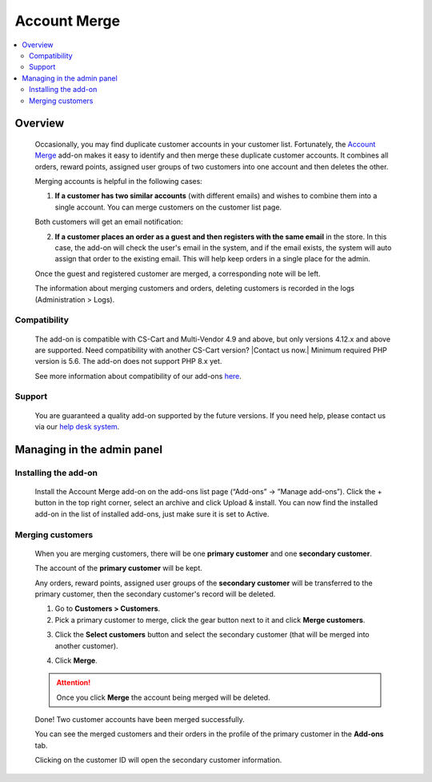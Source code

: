 **********************
Account Merge
**********************

.. raw:: html

    <div class="buy-now">
        <a href="https://marketplace.simtechdev.com/landing/100000151" class="btn buy-now__btn">Buy now</a>
    </div>



.. contents::
    :local:
    :depth: 2

--------
Overview
--------

    Occasionally, you may find duplicate customer accounts in your customer list. Fortunately, the `Account Merge <https://www.simtechdev.com/addons/site-management/customer-account-merge.html>`_ add-on makes it easy to identify and then merge these duplicate customer accounts. It combines all orders, reward points, assigned user groups of two customers into one account and then deletes the other.

    Merging accounts is helpful in the following cases:

    1. **If a customer has two similar accounts** (with different emails) and wishes to combine them into a single account. You can merge customers on the customer list page.

    .. fancybox:: img/Customer-account-merge-001.png
        :alt: merging customers

    Both customers will get an email notification:

    .. fancybox:: img/Customer-account-merge-008.png
        :alt: merging customers
        :width: 600px

    2. **If a customer places an order as a guest and then registers with the same email** in the store. In this case, the add-on will check the user's email in the system, and if the email exists, the system will auto assign that order to the existing email. This will help keep orders in a single place for the admin.

    .. fancybox:: img/Customer-account-merge-005.png
        :alt: merging customers

    Once the guest and registered customer are merged, a corresponding note will be left.

    .. fancybox:: img/Customer-account-merge-006.png
        :alt: merging customers

    The information about merging customers and orders, deleting customers is recorded in the logs (Administration > Logs).

    .. fancybox:: img/Customer-account-merge-007.png
        :alt: merging customers

=============
Compatibility
=============

    The add-on is compatible with CS-Cart and Multi-Vendor 4.9 and above, but only versions 4.12.x and above are supported. Need compatibility with another CS-Cart version? |Contact us now.|
    Minimum required PHP version is 5.6. The add-on does not support PHP 8.x yet.

    See more information about compatibility of our add-ons `here <https://docs.cs-cart.com/marketplace-addons/compatibility/index.html>`_.

=======
Support
=======

    You are guaranteed a quality add-on supported by the future versions. If you need help, please contact us via our `help desk system <https://helpdesk.cs-cart.com>`_.

---------------------------
Managing in the admin panel
---------------------------

=====================
Installing the add-on
=====================

    Install the Account Merge add-on on the add-ons list page (“Add-ons” → ”Manage add-ons”). Click the + button in the top right corner, select an archive and click Upload & install. You can now find the installed add-on in the list of installed add-ons, just make sure it is set to Active.

    .. fancybox:: img/Customer-account-merge-installation.png
        :alt: Account Merge add-on for CS-Cart

=================
Merging customers
=================

    When you are merging customers, there will be one **primary customer** and one **secondary customer**.

    The account of the **primary customer** will be kept.

    Any orders, reward points, assigned user groups of the **secondary customer** will be transferred to the primary customer, then the secondary customer's record will be deleted.

    1. Go to **Customers > Customers**.

    2. Pick a primary customer to merge, click the gear button next to it and click **Merge customers**.

    .. fancybox:: img/Customer-account-merge-001.png
        :alt: merging customers

    3. Click the **Select customers** button and select the secondary customer (that will be merged into another customer).

    .. fancybox:: img/Customer-account-merge-002.png
        :alt: merging customers

    4. Click **Merge**.

    .. fancybox:: img/Customer-account-merge-003.png
        :alt: merging customers

    .. attention::

        Once you click **Merge** the account being merged will be deleted.

    Done! Two customer accounts have been merged successfully. 

    You can see the merged customers and their orders in the profile of the primary customer in the **Add-ons** tab.

    .. fancybox:: img/Customer-account-merge-004.png
        :alt: merging customers

    Clicking on the customer ID will open the secondary customer information.

    .. fancybox:: img/Customer-account-merge-009.png
        :alt: merging customers
        :width: 438px